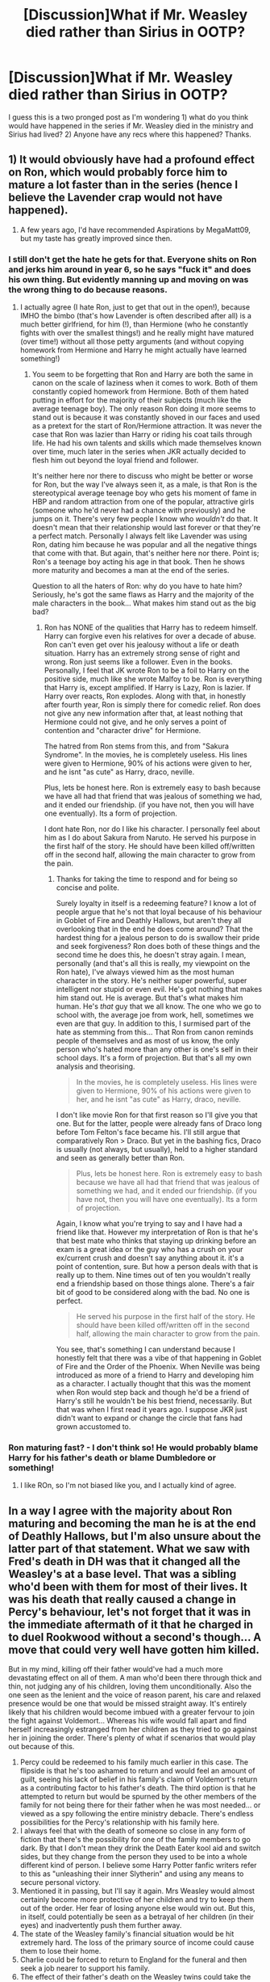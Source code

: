 #+TITLE: [Discussion]What if Mr. Weasley died rather than Sirius in OOTP?

* [Discussion]What if Mr. Weasley died rather than Sirius in OOTP?
:PROPERTIES:
:Score: 21
:DateUnix: 1461016560.0
:DateShort: 2016-Apr-19
:FlairText: Discussion
:END:
I guess this is a two pronged post as I'm wondering 1) what do you think would have happened in the series if Mr. Weasley died in the ministry and Sirius had lived? 2) Anyone have any recs where this happened? Thanks.


** 1) It would obviously have had a profound effect on Ron, which would probably force him to mature a lot faster than in the series (hence I believe the Lavender crap would not have happened).

2) A few years ago, I'd have recommended Aspirations by MegaMatt09, but my taste has greatly improved since then.
:PROPERTIES:
:Author: stefvh
:Score: 25
:DateUnix: 1461018803.0
:DateShort: 2016-Apr-19
:END:

*** I still don't get the hate he gets for that. Everyone shits on Ron and jerks him around in year 6, so he says "fuck it" and does his own thing. But evidently manning up and moving on was the wrong thing to do because reasons.
:PROPERTIES:
:Score: 12
:DateUnix: 1461035178.0
:DateShort: 2016-Apr-19
:END:

**** I actually agree (I hate Ron, just to get that out in the open!), because IMHO the bimbo (that's how Lavender is often described after all) is a much better girlfriend, for him (!), than Hermione (who he constantly fights with over the smallest things!) and he really might have matured (over time!) without all those petty arguments (and without copying homework from Hermione and Harry he might actually have learned something!)
:PROPERTIES:
:Author: Laxian
:Score: -1
:DateUnix: 1461056590.0
:DateShort: 2016-Apr-19
:END:

***** You seem to be forgetting that Ron and Harry are both the same in canon on the scale of laziness when it comes to work. Both of them constantly copied homework from Hermione. Both of them hated putting in effort for the majority of their subjects (much like the average teenage boy). The only reason Ron doing it more seems to stand out is because it was constantly shoved in our faces and used as a pretext for the start of Ron/Hermione attraction. It was never the case that Ron was lazier than Harry or riding his coat tails through life. He had his own talents and skills which made themselves known over time, much later in the series when JKR actually decided to flesh him out beyond the loyal friend and follower.

It's neither here nor there to discuss who might be better or worse for Ron, but the way I've always seen it, as a male, is that Ron is the stereotypical average teenage boy who gets his moment of fame in HBP and random attraction from one of the popular, attractive girls (someone who he'd never had a chance with previously) and he jumps on it. There's very few people I know who /wouldn't/ do that. It doesn't mean that their relationship would last forever or that they're a perfect match. Personally I always felt like Lavender was using Ron, dating him because he was popular and all the negative things that come with that. But again, that's neither here nor there. Point is; Ron's a teenage boy acting his age in that book. Then he shows more maturity and becomes a man at the end of the series.

Question to all the haters of Ron: why do you have to hate him? Seriously, he's got the same flaws as Harry and the majority of the male characters in the book... What makes him stand out as the big bad?
:PROPERTIES:
:Author: Cersei_nemo
:Score: 10
:DateUnix: 1461069663.0
:DateShort: 2016-Apr-19
:END:

****** Ron has NONE of the qualities that Harry has to redeem himself. Harry can forgive even his relatives for over a decade of abuse. Ron can't even get over his jealousy without a life or death situation. Harry has an extremely strong sense of right and wrong. Ron just seems like a follower. Even in the books. Personally, I feel that JK wrote Ron to be a foil to Harry on the positive side, much like she wrote Malfoy to be. Ron is everything that Harry is, except amplified. If Harry is Lazy, Ron is lazier. If Harry over reacts, Ron explodes. Along with that, in honestly after fourth year, Ron is simply there for comedic relief. Ron does not give any new information after that, at least nothing that Hermione could not give, and he only serves a point of contention and "character drive" for Hermione.

The hatred from Ron stems from this, and from "Sakura Syndrome". In the movies, he is completely useless. His lines were given to Hermione, 90% of his actions were given to her, and he isnt "as cute" as Harry, draco, neville.

Plus, lets be honest here. Ron is extremely easy to bash because we have all had that friend that was jealous of something we had, and it ended our friendship. (if you have not, then you will have one eventually). Its a form of projection.

I dont hate Ron, nor do I like his character. I personally feel about him as I do about Sakura from Naruto. He served his purpose in the first half of the story. He should have been killed off/written off in the second half, allowing the main character to grow from the pain.
:PROPERTIES:
:Author: Zerokun11
:Score: 2
:DateUnix: 1461079880.0
:DateShort: 2016-Apr-19
:END:

******* Thanks for taking the time to respond and for being so concise and polite.

Surely loyalty in itself is a redeeming feature? I know a lot of people argue that he's not that loyal because of his behaviour in Goblet of Fire and Deathly Hallows, but aren't they all overlooking that in the end he does come around? That the hardest thing for a jealous person to do is swallow their pride and seek forgiveness? Ron does both of these things and the second time he does this, he doesn't stray again. I mean, personally (and that's all this is really, my viewpoint on the Ron hate), I've always viewed him as the most human character in the story. He's neither super powerful, super intelligent nor stupid or even evil. He's got nothing that makes him stand out. He is average. But that's what makes him human. He's /that/ guy that we all know. The one who we go to school with, the average joe from work, hell, sometimes we even are that guy. In addition to this, I surmised part of the hate as stemming from this... That Ron from canon reminds people of themselves and as most of us know, the only person who's hated more than any other is one's self in their school days. It's a form of projection. But that's all my own analysis and theorising.

#+begin_quote
  In the movies, he is completely useless. His lines were given to Hermione, 90% of his actions were given to her, and he isnt "as cute" as Harry, draco, neville.
#+end_quote

I don't like movie Ron for that first reason so I'll give you that one. But for the latter, people were already fans of Draco long before Tom Felton's face became his. I'll still argue that comparatively Ron > Draco. But yet in the bashing fics, Draco is usually (not always, but usually), held to a higher standard and seen as generally better than Ron.

#+begin_quote
  Plus, lets be honest here. Ron is extremely easy to bash because we have all had that friend that was jealous of something we had, and it ended our friendship. (if you have not, then you will have one eventually). Its a form of projection.
#+end_quote

Again, I know what you're trying to say and I have had a friend like that. However my interpretation of Ron is that he's that best mate who thinks that staying up drinking before an exam is a great idea or the guy who has a crush on your ex/current crush and doesn't say anything about it. it's a point of contention, sure. But how a person deals with that is really up to them. Nine times out of ten you wouldn't really end a friendship based on those things alone. There's a fair bit of good to be considered along with the bad. No one is perfect.

#+begin_quote
  He served his purpose in the first half of the story. He should have been killed off/written off in the second half, allowing the main character to grow from the pain.
#+end_quote

You see, that's something I can understand because I honestly felt that there was a vibe of that happening in Goblet of Fire and the Order of the Phoenix. When Neville was being introduced as more of a friend to Harry and developing him as a character. I actually thought that this was the moment when Ron would step back and though he'd be a friend of Harry's still he wouldn't be his best friend, necessarily. But that was when I first read it years ago. I suppose JKR just didn't want to expand or change the circle that fans had grown accustomed to.
:PROPERTIES:
:Author: Cersei_nemo
:Score: 8
:DateUnix: 1461084017.0
:DateShort: 2016-Apr-19
:END:


*** Ron maturing fast? - I don't think so! He would probably blame Harry for his father's death or blame Dumbledore or something!
:PROPERTIES:
:Author: Laxian
:Score: -10
:DateUnix: 1461056345.0
:DateShort: 2016-Apr-19
:END:

**** I like ROn, so I'm not biased like you, and I actually kind of agree.
:PROPERTIES:
:Author: Hpfm2
:Score: 1
:DateUnix: 1461068283.0
:DateShort: 2016-Apr-19
:END:


** In a way I agree with the majority about Ron maturing and becoming the man he is at the end of Deathly Hallows, but I'm also unsure about the latter part of that statement. What we saw with Fred's death in DH was that it changed all the Weasley's at a base level. That was a sibling who'd been with them for most of their lives. It was his death that really caused a change in Percy's behaviour, let's not forget that it was in the immediate aftermath of it that he charged in to duel Rookwood without a second's though... A move that could very well have gotten him killed.

But in my mind, killing off their father would've had a much more devastating effect on all of them. A man who'd been there through thick and thin, not judging any of his children, loving them unconditionally. Also the one seen as the lenient and the voice of reason parent, his care and relaxed presence would be one that would be missed straight away. It's entirely likely that his children would become imbued with a greater fervour to join the fight against Voldemort... Whereas his wife would fall apart and find herself increasingly estranged from her children as they tried to go against her in joining the order. There's plenty of what if scenarios that would play out because of this.

1.  Percy could be redeemed to his family much earlier in this case. The flipside is that he's too ashamed to return and would feel an amount of guilt, seeing his lack of belief in his family's claim of Voldemort's return as a contributing factor to his father's death. The third option is that he attempted to return but would be spurned by the other members of the family for not being there for their father when he was most needed... or viewed as a spy following the entire ministry debacle. There's endless possibilities for the Percy's relationship with his family here.
2.  I always feel that with the death of someone so close in any form of fiction that there's the possibility for one of the family members to go dark. By that I don't mean they drink the Death Eater kool aid and switch sides, but they change from the person they used to be into a whole different kind of person. I believe some Harry Potter fanfic writers refer to this as "unleashing their inner Slytherin" and using any means to secure personal victory.
3.  Mentioned it in passing, but I'll say it again. Mrs Weasley would almost certainly become more protective of her children and try to keep them out of the order. Her fear of losing anyone else would win out. But this, in itself, could potentially be seen as a betrayal of her children (in their eyes) and inadvertently push them further away.
4.  The state of the Weasley family's financial situation would be hit extremely hard. The loss of the primary source of income could cause them to lose their home.
5.  Charlie could be forced to return to England for the funeral and then seek a job nearer to support his family.
6.  The effect of their father's death on the Weasley twins could take the wind out of the sales of their joke shop idea and they could decide to drop it entirely.
7.  Bill and Fleur's relationship and eventual marriage could be stepped up or dropped due to the additional strain on Bill as the oldest male Weasley.
8.  Ginny and Harry's friendship to relationship could also either be accelerated or forgotten in this scenario. Harry comforting her could lead to their closer friendship and potentially a romance much sooner than was seen in HBP, but there's also the scope for Harry's guilt taking hold of him and deciding to not get close to anyone else in an attempt to not cause them anymore pain.
9.  Harry's reaction would almost certainly be one of grief and guilt at not doing more. I'm also fairly certain he'd try to distance himself from the Weasley's and Hermione as a whole. Determined not to be the cause of anymore death of anyone that he cares about.
10. Ron/Hermione could start a lot sooner in this case, but only if Ron matured and changed into the man he became at the end of DH. Both factors of that personality would be required for a lasting romance between them.

Edit: Oh and the big thing I forgot to mention is that I feel that JKR would've still have killed off Sirius eventually... Just probably in either a more dramatic or cheapened way. Like him saving Harry from an Avada Kedavra thrown by Voldemort or dying along with Lupin and Tonks off-screen.
:PROPERTIES:
:Author: Cersei_nemo
:Score: 8
:DateUnix: 1461067937.0
:DateShort: 2016-Apr-19
:END:

*** Well said. I know Rowling canceled Arthur's death because she felt like he was losing too many father figures throughout the series, but I really feel like she should have kept this one (I agree Sirius' death seemed inevitable but she could have traded out Arthur for Lupin). For one thing, I find it entirely unbelievable that a family of 9--as in the thick of it as they were--only lost one person. But for another, it absolutely would have been the appropriate catalyst for so many things I felt were poorly handled in canon;

1. The cheap, last minute redemption of Percy's story arc.
2. It would give a more realistic build up of the Harry/Ginny storyline.
3. I'd def hope for a matured Ron. It would make the Ron/Hermione angle palatable.

And the thing about Charlie is a good point. It would have been great to see him reeled into the story instead of being this vague Weasley galavanting about Romania.
:PROPERTIES:
:Author: mikan28
:Score: 3
:DateUnix: 1461070826.0
:DateShort: 2016-Apr-19
:END:


** I think without a father figure Ron actually does the opposite of what people think here and grows more immature and bitter. His immaturity is highlighted in the last 2 or 3 books and while he remains loyal it doesn't stop him from having a short fuse and this is without the loss of a close relative until the 7th book. I couldn't imagine his mental state without having his father around.

In the sixth book when the whole finding out about Hermione kissing Krum situation happens I think Ron takes a huge hit to his pride and gives Hermione the cold shoulder(even worse than canon). Combine this with what happens in the 7th book during the whole Horcrux scene and I think Ron comes out to be a super bitter unlikeable character.
:PROPERTIES:
:Author: scoops__
:Score: 13
:DateUnix: 1461034198.0
:DateShort: 2016-Apr-19
:END:

*** Ron is fiercely loyal, but he also seems to create and hold grudges easily and readily. If he feels he has been wronged, he gives people the cold shoulder for long periods of time before realizing he's being a git. There is a part of me that wonders if he would blame Harry for a period since he /was/ the snake. But, at the same time I could see him not blaming Harry because he does have moments of maturity and hnderstanding. Guess I am not convinced in either direction.
:PROPERTIES:
:Author: 12th_companion
:Score: 9
:DateUnix: 1461051381.0
:DateShort: 2016-Apr-19
:END:

**** I wasn't even thinking about the sanke, I thought the question was if Arthur died literally in place of Sirius- That is, in the Ministry battle. Which would make it much more Harry's fault.
:PROPERTIES:
:Author: Hpfm2
:Score: 2
:DateUnix: 1461068386.0
:DateShort: 2016-Apr-19
:END:


**** I like this theory about the snake. That would have caused some serious stress on Harry and Ron's friendship. It would have been like, the ultimate test if their relationship survived. Like GoF drama on steroids.
:PROPERTIES:
:Author: mikan28
:Score: 2
:DateUnix: 1461071000.0
:DateShort: 2016-Apr-19
:END:


** Lots of ifs but some things seem likely/obvious...

- Harry would feel guilty because he couldn't stop it in Nagini
- Weasleys would be devastated emotionally and financially
- Ron would probably mature earlier and be more committed to ending Voldemort instead of being a prat for the last 2 books
- Voldemort might have been more successful possessing Harry if Sirius were alive

Rest is up in the air. Personally, I think Sirius would have died sooner or later.
:PROPERTIES:
:Author: aritalay
:Score: 10
:DateUnix: 1461019440.0
:DateShort: 2016-Apr-19
:END:

*** Really, Sirius died the night James died. Azkaban was clearly awful, but so was running, and staying at Grimmauld Place.

If Sirius had lived, I think it would have seriously complicated the quest for the horcruxes. It would have been much harder for Harry to leave Sirius than it was to leave the Weasleys.
:PROPERTIES:
:Author: Pezlia
:Score: 11
:DateUnix: 1461033178.0
:DateShort: 2016-Apr-19
:END:

**** If Sirius was alive wouldn't he have helped them hunt for Horcruxes. I'm pretty sure Harry would bring him along no matter what. Remus was different. He wasn't as close to Harry and had Tonks at that point.
:PROPERTIES:
:Author: Emerald-Guardian
:Score: 9
:DateUnix: 1461036002.0
:DateShort: 2016-Apr-19
:END:

***** Well Harry originally didn't even want Ron and Hermione to come, and they only came because they pretty much forced their way along. I imagine Sirius would want to go with Harry, but he has never been a part of Harry's adventures the way that Ron and Hermione have. He doesn't know all the details about the visions/link with Voldemort, the horcruxes, or have the same history with Harry that Ron and Hermione do. The only ones who can help him are them; I think this is obvious in the calculated objects that Dumbledore leaves for them. Sirius is an important part of Harry's life, but doesn't fill the same role as his friends do.

Sirius is also much older, an escaped prisoner, suffering from depression and likely anxiety and PTSD from Azkaban. He is also risky, and he encourages Harry into riskier positions by conflating Harry with James. He's just not physically, mentally, and emotionally stable enough to not be a burden and liability for the group.

There's also the fact that even though Sirius is a big kid, he's also an adult and authority figure. The trio distanced themselves from authority figures, because they need autonomy in order to properly deal with the situation. They need to be able to make the decisions themselves about what and where the next move is. Overall, Harry is in charge, and I don't think Sirius would fit into this power dynamic smoothly. This is also part of the reason that they didn't let Remus come along (as well as the Tonks and Teddy complications).
:PROPERTIES:
:Author: Pezlia
:Score: 9
:DateUnix: 1461040007.0
:DateShort: 2016-Apr-19
:END:

****** Ah, but what if Sirius was alive in HBP? Harry asks Dumbledore if he can tell Ron and Hermione, whouldn't he have included Sirius were he still standing?
:PROPERTIES:
:Author: Hpfm2
:Score: 4
:DateUnix: 1461068486.0
:DateShort: 2016-Apr-19
:END:

******* I think he would have included Sirius in that info. He was too close to him not too. Plus I think Sirius would have allowed Harry to take a lot of the lead. He never really tried to impose his will on Harry before. He always treated him as an equal.
:PROPERTIES:
:Author: Emerald-Guardian
:Score: 2
:DateUnix: 1461078319.0
:DateShort: 2016-Apr-19
:END:

******** I completely agree on both counts. And for the second, let's not forget that, for all that he said, I'm sure Sirius still saw Harry too much as James.
:PROPERTIES:
:Author: Hpfm2
:Score: 4
:DateUnix: 1461078630.0
:DateShort: 2016-Apr-19
:END:


*** Sirius dying was important to the story I think.
:PROPERTIES:
:Author: howtopleaseme
:Score: 12
:DateUnix: 1461026405.0
:DateShort: 2016-Apr-19
:END:


** It happened in On the way to Greatness. It had no real effect on the plot, only on the Weasley kids.
:PROPERTIES:
:Author: Satanniel
:Score: 5
:DateUnix: 1461019131.0
:DateShort: 2016-Apr-19
:END:

*** This. I found the way Mr. Weasley's death affected the Twins to be very well done.
:PROPERTIES:
:Score: 1
:DateUnix: 1461131419.0
:DateShort: 2016-Apr-20
:END:


** JK has said she originally killed Mr Weasley after the snake bite, but decided not to. I think it would have had a huge effect on Mrs Weasley. I think she would have stopped participating in the order, if not have left it. She definitely would have pushed harder for the children to be uninvolved.
:PROPERTIES:
:Author: Shastaw2006
:Score: 4
:DateUnix: 1461041725.0
:DateShort: 2016-Apr-19
:END:


** Some quick thoughts in bullet points

- I agree with the majority and as indirectly stated by JKR, Ron would lose his immaturity and insensitivity.

- Mrs.Weasley she would probably more overprotective, after losing her twin brothers and now husband.

- Charlie would most likely permanently return to UK to help out his family.

- I think Percy's reaction is the more interesting one. Would he return out of grief, would he feel vindicated and angry at his father for supporting Dumbledore, would his shame prevent him to return to his family?

- Harry would feel guilty because he's Harry.

- Hermione would read a book about grief or something.

- I have no idea how Bill, the twins and Ginny would react though.
:PROPERTIES:
:Author: zsmg
:Score: 5
:DateUnix: 1461060412.0
:DateShort: 2016-Apr-19
:END:

*** u/IHATEHERMIONESUE:
#+begin_quote
  Hermione would read a book about grief or something.
#+end_quote
:PROPERTIES:
:Author: IHATEHERMIONESUE
:Score: 4
:DateUnix: 1461069619.0
:DateShort: 2016-Apr-19
:END:


*** The Weasleys might decide to start a blood feud with the Death Eaters over the murder of Arthur.
:PROPERTIES:
:Author: Starfox5
:Score: 0
:DateUnix: 1461063746.0
:DateShort: 2016-Apr-19
:END:

**** The thing about blood feuds is that is has to take place between two families. Not a family and what is effectively a cult. The only way a blood feud could pan out in this situation is between the Weasley family and Riddle's and I honestly don't see that ending well for them... At all.
:PROPERTIES:
:Author: Cersei_nemo
:Score: 3
:DateUnix: 1461068283.0
:DateShort: 2016-Apr-19
:END:

***** Good point, though one could see the Death Eaters as the sworn retainers of Voldemort.

Though ending aside, I can see the Weasleys wanting revenge. They are a tight-knit, proud family (even Percy might come back sooner), the older members have already been fighting Voldemort as part of the Order, the younger members when they had to, and many of them have a temper. After the diary, this could be what pushes them into choosing a much more drastic course of action against the Death Eaters.
:PROPERTIES:
:Author: Starfox5
:Score: 3
:DateUnix: 1461068629.0
:DateShort: 2016-Apr-19
:END:

****** True, but that would imply that the Death Eaters are a big happy family and that's not quite the case.

I can see that happening. I even listed it as a potential what if in my own list.
:PROPERTIES:
:Author: Cersei_nemo
:Score: 3
:DateUnix: 1461069387.0
:DateShort: 2016-Apr-19
:END:


** Ron would blame Harry for his death. Sirius would probably end up Kissed because Fudge is a fool.
:PROPERTIES:
:Author: viol8er
:Score: 4
:DateUnix: 1461095972.0
:DateShort: 2016-Apr-20
:END:


** Then Remus Lupin would have become the new Deputy Headmaster at Hogwarts.
:PROPERTIES:
:Author: allicareabout
:Score: 3
:DateUnix: 1461040462.0
:DateShort: 2016-Apr-19
:END:


** Spoiler-y, and I haven't gotten too far in it yet so I'm not sure what the "end" of fifth year entails (Sirius could still die) but in linkffn(A Cadmean Victory), Arthur dies first while guarding the Department of Mysteries around chapter 50.
:PROPERTIES:
:Author: riddlewriting
:Score: 2
:DateUnix: 1461069555.0
:DateShort: 2016-Apr-19
:END:

*** [[http://www.fanfiction.net/s/11446957/1/][*/A Cadmean Victory/*]] by [[https://www.fanfiction.net/u/7037477/DarknessEnthroned][/DarknessEnthroned/]]

#+begin_quote
  The escape of Peter Pettigrew leaves a deeper mark on his character than anyone expected, then comes the Goblet of Fire and the chance of a quiet year to improve himself, but Harry Potter and the Quiet Revision Year was never going to last long. A more mature, darker Harry, bearing the effects of 11 years of virtual solitude. GoF AU. There will be romance... eventually.
#+end_quote

^{/Site/: [[http://www.fanfiction.net/][fanfiction.net]] *|* /Category/: Harry Potter *|* /Rated/: Fiction M *|* /Chapters/: 103 *|* /Words/: 520,312 *|* /Reviews/: 9,371 *|* /Favs/: 6,847 *|* /Follows/: 7,233 *|* /Updated/: 2/17 *|* /Published/: 8/14/2015 *|* /Status/: Complete *|* /id/: 11446957 *|* /Language/: English *|* /Genre/: Adventure/Romance *|* /Characters/: Harry P., Fleur D. *|* /Download/: [[http://www.p0ody-files.com/ff_to_ebook/ffn-bot/index.php?id=11446957&source=ff&filetype=epub][EPUB]] or [[http://www.p0ody-files.com/ff_to_ebook/ffn-bot/index.php?id=11446957&source=ff&filetype=mobi][MOBI]]}

--------------

*FanfictionBot*^{1.3.7} *|* [[[https://github.com/tusing/reddit-ffn-bot/wiki/Usage][Usage]]] | [[[https://github.com/tusing/reddit-ffn-bot/wiki/Changelog][Changelog]]] | [[[https://github.com/tusing/reddit-ffn-bot/issues/][Issues]]] | [[[https://github.com/tusing/reddit-ffn-bot/][GitHub]]] | [[[https://www.reddit.com/message/compose?to=%2Fu%2Ftusing][Contact]]]

^{/New in this version: PM request support!/}
:PROPERTIES:
:Author: FanfictionBot
:Score: 1
:DateUnix: 1461069628.0
:DateShort: 2016-Apr-19
:END:
